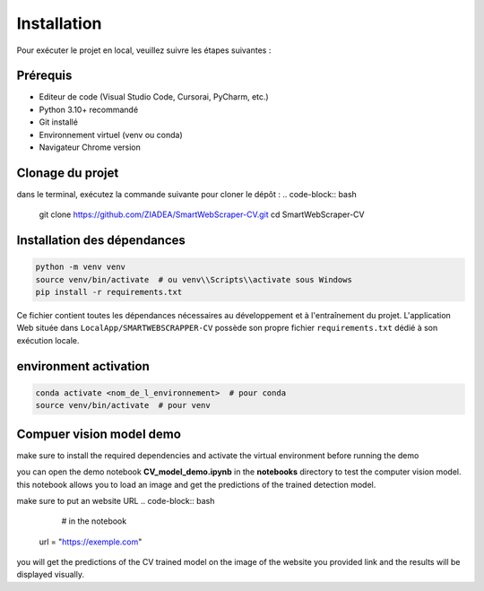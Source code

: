 Installation
============

Pour exécuter le projet en local, veuillez suivre les étapes suivantes :

Prérequis
---------
- Editeur de code (Visual Studio Code, Cursorai,  PyCharm, etc.)
- Python 3.10+ recommandé
- Git installé 
- Environnement virtuel (venv ou conda)
- Navigateur Chrome version 

Clonage du projet
-----------------
dans le terminal, exécutez la commande suivante pour cloner le dépôt :
.. code-block:: bash

    git clone https://github.com/ZIADEA/SmartWebScraper-CV.git
    cd SmartWebScraper-CV

Installation des dépendances
----------------------------

.. code-block:: bash

    python -m venv venv
    source venv/bin/activate  # ou venv\\Scripts\\activate sous Windows
    pip install -r requirements.txt

Ce fichier contient toutes les dépendances nécessaires au développement et à l'entraînement du projet. L'application Web située dans ``LocalApp/SMARTWEBSCRAPPER-CV`` possède son propre fichier ``requirements.txt`` dédié à son exécution locale.

environment activation
--------------------
.. code-block:: bash

     conda activate <nom_de_l_environnement>  # pour conda
     source venv/bin/activate  # pour venv

Compuer vision model demo
------------------------------------------------
make sure to install the required dependencies and activate the virtual environment before running the demo

you can open the demo notebook **CV_model_demo.ipynb** in the **notebooks** directory to test the computer vision model.
this notebook allows you to load an image and get the predictions of the trained detection model.

make sure to put an website URL  
.. code-block:: bash
     # in the notebook
    url = "https://exemple.com"
    
you will get the predictions of the CV trained model on the image of the website you provided link and the results will be displayed visually.

